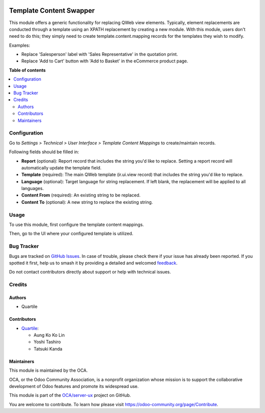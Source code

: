 .. image:: https://odoo-community.org/readme-banner-image
   :target: https://odoo-community.org/get-involved?utm_source=readme
   :alt: Odoo Community Association

========================
Template Content Swapper
========================

.. 
   !!!!!!!!!!!!!!!!!!!!!!!!!!!!!!!!!!!!!!!!!!!!!!!!!!!!
   !! This file is generated by oca-gen-addon-readme !!
   !! changes will be overwritten.                   !!
   !!!!!!!!!!!!!!!!!!!!!!!!!!!!!!!!!!!!!!!!!!!!!!!!!!!!
   !! source digest: sha256:deb60daa7bccd4418b5f0b9aa4fa7bdc937e867cd06c826bd462f4c2fe10250b
   !!!!!!!!!!!!!!!!!!!!!!!!!!!!!!!!!!!!!!!!!!!!!!!!!!!!

.. |badge1| image:: https://img.shields.io/badge/maturity-Beta-yellow.png
    :target: https://odoo-community.org/page/development-status
    :alt: Beta
.. |badge2| image:: https://img.shields.io/badge/license-AGPL--3-blue.png
    :target: http://www.gnu.org/licenses/agpl-3.0-standalone.html
    :alt: License: AGPL-3
.. |badge3| image:: https://img.shields.io/badge/github-OCA%2Fserver--ux-lightgray.png?logo=github
    :target: https://github.com/OCA/server-ux/tree/15.0/template_content_swapper
    :alt: OCA/server-ux
.. |badge4| image:: https://img.shields.io/badge/weblate-Translate%20me-F47D42.png
    :target: https://translation.odoo-community.org/projects/server-ux-15-0/server-ux-15-0-template_content_swapper
    :alt: Translate me on Weblate
.. |badge5| image:: https://img.shields.io/badge/runboat-Try%20me-875A7B.png
    :target: https://runboat.odoo-community.org/builds?repo=OCA/server-ux&target_branch=15.0
    :alt: Try me on Runboat

|badge1| |badge2| |badge3| |badge4| |badge5|

This module offers a generic functionality for replacing QWeb view elements.
Typically, element replacements are conducted through a template using an XPATH replacement by creating a new module.
With this module, users don't need to do this; they simply need to create template.content.mapping records for the templates they wish to modify.

Examples:

* Replace 'Salesperson' label with 'Sales Representative' in the quotation print.
* Replace 'Add to Cart' button with 'Add to Basket' in the eCommerce product page.

**Table of contents**

.. contents::
   :local:

Configuration
=============

Go to *Settings > Technical > User Interface > Template Content Mappings* to
create/maintain records.

Following fields should be filled in:

* **Report** (optional): Report record that includes the string you'd like to replace.
  Setting a report record will automatically update the template field.
* **Template** (required): The main QWeb template (ir.ui.view record) that includes the
  string you'd like to replace.
* **Language** (optional): Target language for string replacement. If left blank, the
  replacement will be applied to all languages.
* **Content From** (required): An existing string to be replaced.
* **Content To** (optional): A new string to replace the existing string.

Usage
=====

To use this module, first configure the template content mappings.

.. image:: https://raw.githubusercontent.com/OCA/server-ux/15.0/template_content_swapper/static/img/mapping.png

Then, go to the UI where your configured template is utilized.

.. image:: https://raw.githubusercontent.com/OCA/server-ux/15.0/template_content_swapper/static/img/login_before.png

.. image:: https://raw.githubusercontent.com/OCA/server-ux/15.0/template_content_swapper/static/img/login_after.png

Bug Tracker
===========

Bugs are tracked on `GitHub Issues <https://github.com/OCA/server-ux/issues>`_.
In case of trouble, please check there if your issue has already been reported.
If you spotted it first, help us to smash it by providing a detailed and welcomed
`feedback <https://github.com/OCA/server-ux/issues/new?body=module:%20template_content_swapper%0Aversion:%2015.0%0A%0A**Steps%20to%20reproduce**%0A-%20...%0A%0A**Current%20behavior**%0A%0A**Expected%20behavior**>`_.

Do not contact contributors directly about support or help with technical issues.

Credits
=======

Authors
~~~~~~~

* Quartile

Contributors
~~~~~~~~~~~~

* `Quartile <https://www.quartile.co>`_:

  * Aung Ko Ko Lin
  * Yoshi Tashiro
  * Tatsuki Kanda

Maintainers
~~~~~~~~~~~

This module is maintained by the OCA.

.. image:: https://odoo-community.org/logo.png
   :alt: Odoo Community Association
   :target: https://odoo-community.org

OCA, or the Odoo Community Association, is a nonprofit organization whose
mission is to support the collaborative development of Odoo features and
promote its widespread use.

This module is part of the `OCA/server-ux <https://github.com/OCA/server-ux/tree/15.0/template_content_swapper>`_ project on GitHub.

You are welcome to contribute. To learn how please visit https://odoo-community.org/page/Contribute.
